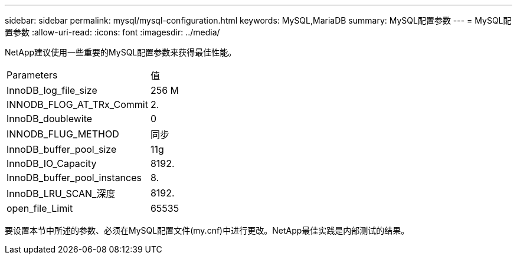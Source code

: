 ---
sidebar: sidebar 
permalink: mysql/mysql-configuration.html 
keywords: MySQL,MariaDB 
summary: MySQL配置参数 
---
= MySQL配置参数
:allow-uri-read: 
:icons: font
:imagesdir: ../media/


[role="lead"]
NetApp建议使用一些重要的MySQL配置参数来获得最佳性能。

[cols="1,1"]
|===


| Parameters | 值 


| InnoDB_log_file_size | 256 M 


| INNODB_FLOG_AT_TRx_Commit | 2. 


| InnoDB_doublewite | 0 


| INNODB_FLUG_METHOD | 同步 


| InnoDB_buffer_pool_size | 11g 


| InnoDB_IO_Capacity | 8192. 


| InnoDB_buffer_pool_instances | 8. 


| InnoDB_LRU_SCAN_深度 | 8192. 


| open_file_Limit | 65535 
|===
要设置本节中所述的参数、必须在MySQL配置文件(my.cnf)中进行更改。NetApp最佳实践是内部测试的结果。
